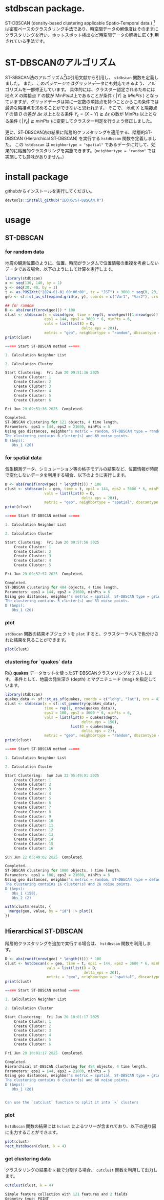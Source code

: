 #+property: header-args:R :session *R* :exports both :results code output :eval no-export 

* stdbscan package.
ST-DBSCAN (density-based clustering applicable Spatio-Temporal data.) [fn:1]は密度ベースのクラスタリング手法であり、時空間データの解像度はそのままにクラスタリングを行い、ホットスポット検出など時空間データの解析に広く利用されている手法です。

* ST-DBSCANのアルゴリズム

ST-SBSCAN法のアルゴリズム[fn:1]は引用文献から引用し、 ~stdbscan~ 関数を定義しました。
また、このパッケージではグリッドデータにも対応できるよう、アルゴリズムを一部修正しています。
具体的には、クラスター認定されるためには地点 $X$ の隣接点 $Y$ の数が MinPts以上であることが条件 ( $|Y| \geqq MinPts$ ) となっていますが、グリッドデータは常に一定数の隣接点を持つことからこの条件では最適な隣接点を求めることができないと思われます。
そこで、 地点 $X$ と隣接点 $Y$ の値 $D$ の差が $\Delta \epsilon$ 以上となる条件 $Y_\epsilon = (X - Y) \geqq \Delta \epsilon$ の数が MinPts 以上となる条件 ( $|Y_\epsilon| \geqq minPts$ )に変更してクラスター判定を行うよう修正しました。

更に、ST-DBSCAN法の結果に階層的クラスタリングを適用する、階層的ST-DBSCAN (Hierarchical ST-DBSCAN) を実行する ~hstdbscan~ 関数を定義しました。
この ~hstdbscan~ は ~neighbortype = "spatial"~ であるデータに対して、効果的に階層的クラスタリングを実施できます。(~neighbortype = "random"~ では実施しても意味がありません。)

* install package
githubからインストールを実行してください。

#+begin_src R 
  devtools::install_github("IEOHS/ST-DBSCAN.R")
#+end_src


* usage
** ST-DBSCAN
*** for random data

地震の観測位置のように、位置、時間がランダムで位置情報の重複を考慮しないデータである場合、以下のようにして計算を実行します。

#+begin_src R
  library(stdbscan)
  x <- seq(130, 140, by = 1)
  y <- seq(30, 40, by = 1)
  t <- as.POSIXct("2024-01-01 00:00:00", tz = "JST") + 3600 * seq(0, 23, by = 6)
  geo <- sf::st_as_sf(expand.grid(x, y), coords = c("Var1", "Var2"), crs = 4326)

  ## for ramdom
  D <- abs(runif(nrow(geo))) * 100
  clust <- stdbscan(x = cbind(geo, time = rep(t, nrow(geo))[1:nrow(geo)]),
                    eps1 = 144, eps2 = 3600 * 6, minPts = 6,
                    vals = list(list(D = D,
                                     delta_eps = 20)),
                    metric = "geo", neighbortype = "random", dbscantype = "default")
  print(clust)
#+end_src

#+begin_src R
===== Start ST-DBSCAN method =====

1. Calculation Neighbor List

2. Calculation Cluster

Start Clustering:  Fri Jun 20 09:51:36 2025
	Create Cluster: 1
	Create Cluster: 2
	Create Cluster: 3
	Create Cluster: 4
	Create Cluster: 5
	Create Cluster: 6

Fri Jun 20 09:51:36 2025  Completed.

Completed.
ST-DBSCAN clustering for 121 objects, 4 time length.
Parameters: eps1 = 144, eps2 = 21600, minPts = 6
Using geo distances, neighbor's metric = random, ST-DBSCAN type = random
The clustering contains 6 cluster(s) and 69 noise points.
D (Δeps): 
   Obs_1 (20)
#+end_src

*** for spatial data
気象観測データ、シミュレーション等の格子モデルの結果など、位置情報が時間で変化しないデータを利用する場合、以下のように実行します。

#+begin_src R
  D <- abs(runif(nrow(geo) * length(t))) * 100
  clust <- stdbscan(x = geo, time = t, eps1 = 144, eps2 = 3600 * 6, minPts = 6,
                    vals = list(list(D = D,
                                     delta_eps = 20)),
                    metric = "geo", neighbortype = "spatial", dbscantype = "grid")
  print(clust)
#+end_src

#+begin_src R
===== Start ST-DBSCAN method =====

1. Calculation Neighbor List

2. Calculation Cluster

Start Clustering:  Fri Jun 20 09:57:56 2025
	Create Cluster: 1
	Create Cluster: 2
	Create Cluster: 3
	Create Cluster: 4
	Create Cluster: 5

Fri Jun 20 09:57:57 2025  Completed.

Completed.
ST-DBSCAN clustering for 484 objects, 4 time length.
Parameters: eps1 = 144, eps2 = 21600, minPts = 6
Using geo distances, neighbor's metric = spatial, ST-DBSCAN type = grid
The clustering contains 5 cluster(s) and 31 noise points.
D (Δeps): 
   Obs_1 (20)
#+end_src

*** plot

~stdbscan~ 関数の結果オブジェクトを ~plot~ すると、クラスターラベルで色分けされた結果を見ることができます。
#+name: code:plot-stdbscan
#+begin_src R :results file graphics :file "./inst/plot-stdbscan.png" :width 800 :height 800 :exports both :res 120
plot(clust)
#+end_src

#+name: fig:plot-stdbscan
#+attr_html: :width 500px
#+RESULTS: code:plot-stdbscan
[[file:./inst/plot-stdbscan.png]]


*** clustering for `quakes` data

Rの *quakes* データセットを使ったST-DBSCANクラスタリングをテストします。
条件として、地震の発生深さ (depth) とマグニチュード (mag) を指定しています。

#+begin_src R
  library(stdbscan)
  quakes_data <- sf::st_as_sf(quakes, coords = c("long", "lat"), crs = 4326)
  clust <- stdbscan(x = sf::st_geometry(quakes_data),
                    time = rep(1, nrow(quakes_data)),
                    eps1 = 100, eps2 = 3600 * 6, minPts = 6,
                    vals = list(list(D = quakes$depth,
                                     delta_eps = 150),
                                list(D = quakes$mag,
                                     delta_eps = 2)),
                    metric = "geo", neighbortype = "random", dbscantype = "default")
  print(clust)
#+end_src


#+begin_src R
===== Start ST-DBSCAN method =====

1. Calculation Neighbor List

2. Calculation Cluster

Start Clustering:  Sun Jun 22 05:49:01 2025
	Create Cluster: 1
	Create Cluster: 2
	Create Cluster: 3
	Create Cluster: 4
	Create Cluster: 5
	Create Cluster: 6
	Create Cluster: 7
	Create Cluster: 8
	Create Cluster: 9
	Create Cluster: 10
	Create Cluster: 11
	Create Cluster: 12
	Create Cluster: 13
	Create Cluster: 14
	Create Cluster: 15
	Create Cluster: 16

Sun Jun 22 05:49:02 2025  Completed.

Completed.
ST-DBSCAN clustering for 1000 objects, 1 time length.
Parameters: eps1 = 100, eps2 = 21600, minPts = 6
Using geo distances, neighbor's metric = random, ST-DBSCAN type = default
The clustering contains 16 cluster(s) and 28 noise points.
D (Δeps): 
   Obs_1 (150), 
   Obs_2 (2)
#+end_src

#+name: code:quakes-plot-stdbscan
#+begin_src R :results file graphics :file "./inst/quakes-plot-stdbscan.png" :width 1500 :height 400 :exports both :res 120
  with(clust$results, {
    merge(geo, value, by = "id") |> plot()
  })
#+end_src

#+name: fig:quakes-plot-stdbscan
#+attr_html: :width 1000px
#+RESULTS: code:quakes-plot-stdbscan
[[file:./inst/quakes-plot-stdbscan.png]]


** Hierarchical ST-DBSCAN

階層的クラスタリングを追加で実行する場合は、 ~hstdbscan~ 関数を利用します。

#+begin_src R
  D <- abs(runif(nrow(geo) * length(t))) * 100
  clust <- hstdbscan(x = geo, time = t, eps1 = 144, eps2 = 3600 * 6, minPts = 6,
                     vals = list(list(D = D,
                                      delta_eps = 20)),
                     metric = "geo", neighbortype = "spatial", dbscantype = "grid")
  print(clust)
#+end_src


#+begin_src R
===== Start ST-DBSCAN method =====

1. Calculation Neighbor List

2. Calculation Cluster

Start Clustering:  Fri Jun 20 10:01:17 2025
	Create Cluster: 1
	Create Cluster: 2
	Create Cluster: 3
	Create Cluster: 4
	Create Cluster: 5
	Create Cluster: 6

Fri Jun 20 10:01:17 2025  Completed.

Completed.
Hierarchical ST-DBSCAN clustering for 484 objects, 4 time length.
Parameters: eps1 = 144, eps2 = 21600, minPts = 6
Using geo distances, neighbor's metric = spatial, ST-DBSCAN type = grid
The clustering contains 6 cluster(s) and 60 noise points.
D (Δeps): 
   Obs_1 (20)


Can use the `cutclust` function to split it into `k` clusters
#+end_src

*** plot

~hstdbscan~ 関数の結果には ~hclust~ によるツリーが含まれており、以下の通り図に出力することができます。

#+name: code:plot-hstdbscan
#+begin_src R :results file graphics :file "./inst/plot-hstdbscan.png" :width 800 :height 800 :exports both :res 120
  plot(clust)
  rect_hstdbscan(clust, k = 4)
#+end_src

#+name: fig:plot-hstdbscan
#+attr_html: :width 500px
#+RESULTS: code:plot-hstdbscan
[[file:./inst/plot-hstdbscan.png]]


*** get clustering data

クラスタリングの結果を =k= 数で分割する場合、 ~cutclust~ 関数を利用して出力します。

#+begin_src R
  cutclust(clust, k = 4)
#+end_src


#+begin_src R
Simple feature collection with 121 features and 2 fields
Geometry type: POINT
Dimension:     XY
Bounding box:  xmin: 130 ymin: 30 xmax: 140 ymax: 40
Geodetic CRS:  WGS 84
First 10 features:
   cluster id       geometry
1        1  1 POINT (130 30)
2        1  2 POINT (131 30)
3        2  3 POINT (132 30)
4        2  4 POINT (133 30)
5        2  5 POINT (134 30)
6        2  6 POINT (135 30)
7        2  7 POINT (136 30)
8        3  8 POINT (137 30)
9        3  9 POINT (138 30)
10       2 10 POINT (139 30)
#+end_src

** Methods for evaluating clustering results

クラスタリングの結果を評価する方法として、シルエットスコアなどの指針値が利用されています。

一方で、時間・空間属性を持つデータのクラスタリングでは、時系列類似性と空間的集塊性が重要な意味を持つことがあります。

一対の時系列データに関する時系列類似性は、R^{2}値やRMSEなどの統計的手法で類似度を確認することができますが、3つ以上の時系列データの場合はこれらの方法をそのまま利用することはできません。
そのため、 ~stdbscan~ パッケージでは動的因子モデル (DFM) で複数の時系列データから因子を抽出し、その因子との類似性を確認することで、時系列類似性の評価を行っています (~sparseDFM~ package)。

空間的集塊性の評価には一般に ~Moran's I Statics~ が利用されています。
~Moran's I Statics~ では空間的なデータのばらつきを評価するため、空間的集塊性を定量化することができます。
~stdbscan~ パッケージでは ~Join-Count Statistics~ を利用しています (~spdep~ package)。


*** Creating Map Data with Adjacent Points

デモデータとして、2019年度の九州地方の一部 (福岡県、佐賀県、長崎県、熊本県、大分県、宮崎県、鹿児島県) の光化学オキシダント濃度データ[fn:2] と国土数値情報の地図データ[fn:3] を改変して利用しています。

#+begin_src R
  library(stdbscan)
  data("oxdata", package = "stdbscan")
  str(oxdata, 2)
#+end_src

#+RESULTS:
#+begin_src R
List of 2
 $ data: int [1:143, 1:2183] 47 50 NA 52 56 NA 49 45 47 51 ...
  ..- attr(*, "dimnames")=List of 2
 $ geo :List of 2
  ..$ gov_map    :Classes ‘sf’ and 'data.frame':	7 obs. of  2 variables:
  .. ..- attr(*, "sf_column")= chr "geometry"
  .. ..- attr(*, "agr")= Factor w/ 3 levels "constant","aggregate",..: NA
  .. .. ..- attr(*, "names")= chr "id"
  ..$ predict_map:Classes ‘sf’ and 'data.frame':	143 obs. of  4 variables:
  .. ..- attr(*, "sf_column")= chr "geometry"
  .. ..- attr(*, "agr")= Factor w/ 3 levels "constant","aggregate",..: NA NA NA
  .. .. ..- attr(*, "names")= chr [1:3] "id" "name" "pref"
#+end_src

隣接点情報を持つ地図を作成します。

#+name: code:plot-oxmap
#+begin_src R :results file graphics :file "./inst/plot-oxmap.png" :width 800 :height 800 :exports both :res 120
  oxmap <- createBufferMap(geo = sf::st_geometry(oxdata$geo$predict_map),
                           voronoi = TRUE, buffer = TRUE, dist = 18100,
                           coast = TRUE, coastline = sf::st_union(oxdata$geo$gov_map))
  plot(oxmap)
#+end_src

#+name: fig:plot-oxmap
#+attr_html: :width 500px
#+RESULTS: code:plot-oxmap
[[file:./inst/plot-oxmap.png]]

*** Run Clustering

~hstdbscan~ で位置情報クラスターを作成します。
~geostclust~ 関数ではクラスターの分割数を ~cuts~ 引数で複数指定することができ、今回は ~k = 4, 8, 16, 32~ の分割数に設定しています。

#+begin_src R :async yes 
  clust <- geostclust(geo = sf::st_geometry(oxdata$geo$predict_map),
                      times = as.POSIXct(paste0(gsub("_", "", colnames(oxdata$data)[720:767]), ":00:00")),
                      cuts = c(4, 8, 16, 32),
                      method = "hstdbscan",
                      eps1 = 18.1, eps2 = 3600, minPts = 6,
                      vals = list(list(D = oxdata$data[, 720:767], #ifelse(is.na(oxdata$data[, 720:1463]), -999, oxdata$data[, 720:1463]),
                                       delta_eps = 20)))
#+end_src


#+begin_src none
===== Start ST-DBSCAN method =====

1. Calculation Neighbor List

2. Calculation Cluster

Start Clustering:  Fri Aug 22 11:37:05 2025
	Create Cluster: 1
	Create Cluster: 2
	Create Cluster: 3
	Create Cluster: 4
	Create Cluster: 5
	Create Cluster: 6
	Create Cluster: 7
	Create Cluster: 8
	Create Cluster: 9
	Create Cluster: 10
	Create Cluster: 11
	Create Cluster: 12
	Create Cluster: 13
	Create Cluster: 14
	Create Cluster: 15
	Create Cluster: 16
	Create Cluster: 17
	Create Cluster: 18
	Create Cluster: 19
	Create Cluster: 20
	Create Cluster: 21
	Create Cluster: 22
	Create Cluster: 23
	Create Cluster: 24
	Create Cluster: 25
	Create Cluster: 26
	Create Cluster: 27
	Create Cluster: 28
	Create Cluster: 29
	Create Cluster: 30
	Create Cluster: 31
	Create Cluster: 32
	Create Cluster: 33
	Create Cluster: 34
	Create Cluster: 35
	Create Cluster: 36
	Create Cluster: 37
	Create Cluster: 38
	Create Cluster: 39
	Create Cluster: 40
	Create Cluster: 41
	Create Cluster: 42
	Create Cluster: 43
	Create Cluster: 44
	Create Cluster: 45
	Create Cluster: 46
	Create Cluster: 47
	Create Cluster: 48

Fri Aug 22 11:37:07 2025  Completed.

Completed.
#+end_src


クラスタリングの結果をプロットすると、以下のように色分けされた結果が表示されます。
このクラスタリング結果についての妥当性検証を行います。

#+name: code:plot-geostclust
#+begin_src R :results file graphics :file "./inst/plot-geostclust.png" :width 1500 :height 400 :exports both :res 120
  plot(clust$cluster)
#+end_src

#+name: fig:plot-geostclust
#+attr_html: :width 1000px
#+RESULTS: code:plot-geostclust
[[file:./inst/plot-geostclust.png]]


*** Clustering validation

クラスタリング結果の検証を行います。
以下では、クラスター数を8とした場合の結果を元に検証しています。

~neighbor_method~ では隣接情報の作成方法を指定しています。
関数は ~spdep::poly2nb~, ~spdep::knearneigh~, ~spdep::dnearneigh~ の3つが利用できます。
~spdep::knearneigh~ の場合は隣接数 (~k~) を必ず指定する必用があります。

検証に用いる基準は自ら設定する必用があります。
~checkCond~ 関数を利用し、時系列データの検証及び集塊性の判定基準を upper, middle, lower をそれぞれ設定します。


#+begin_src R :async yes 
  valid <- stclust(x = oxdata$data[, 720:767],
                   cluster = clust$cluster$hstdbscan_8_cluster,
                   geo = oxmap, ## 隣接点を作成したマップを利用
                   neighbor_method = spdep::poly2nb, ## 隣接情報の作成関数
                   neighbor_option = list() ## 引数値の指定
                   )
#+end_src


#+begin_src none
1. Check cluster agglomeration properties in geospatial areas.
	Create neighbor list
	Run Join-Count
Complete 1.
2. Evaluate the similarity of time series data.
	Check cluster: 1
	fit sparse model: 1
	complete. 
	Check cluster: 2
	fit sparse model: 2
Columns: 129 are entirely missing. Removing these columns.
	complete. 
	Check cluster: 3
	fit sparse model: 3
	complete. 
	Check cluster: 4
	fit sparse model: 4
	complete. 
	Check cluster: 5
	fit sparse model: 5
	complete. 
	Check cluster: 6
	fit sparse model: 6
	complete. 
	Check cluster: 7
	fit sparse model: 7
	complete. 
	Check cluster: 8
	fit sparse model: 8
	complete. 
Complete 2.
3. Evaluate spatial agglomeration.

Finally.
#+end_src


出力結果には、時系列類似性の評価 (~rsq~, ~rmse~)、空間的集塊性の評価 (~Joincount~, ~z_value~, モンテカルロシミュレーションの調整済みR^{2}値 ~adj_p_value~ ) がクラスター毎に計算されています。
各値のチェック方法は ~spdep::joincount.multi~, ~spdep::joincount.mc~ などのヘルプ情報を参考にしてください。


#+begin_src R
  print(valid)
#+end_src

#+begin_src R
Display of time-series similarity and spatial agglomeration
  assessment in clustering results
Check-mode: spatialtemporal

Results: 
  cluster  rsq rmse Joincount   z_value p_value adj_p_value sp_check ts_check
1       1 0.87 6.79 28.261905 12.213382   0.001 0.001142857       **       **
2       2 0.84 7.36  3.791667  1.907261   0.014 0.014000000        *       **
3       3 0.88 5.59  6.260714 12.843759   0.001 0.001142857       **      ***
4       4 0.90 5.50  3.066667 12.361951   0.001 0.001142857       **      ***
5       5 0.94 5.34  7.553571 12.726446   0.001 0.001142857       **      ***
6       6 0.85 5.48  1.166667 10.206818   0.001 0.001142857       **      ***
7       7 0.93 5.08  1.625000 14.380491   0.001 0.001142857       **      ***
8       8 0.82 6.00  2.958333 13.902581   0.001 0.001142857       **      ***
---
Signif. codes: 
  Spatials (sp_check): 
	'***' z_value > 0 & 0.001 >= adj_p_value
	'**'  z_value > 0 & 0.01 >= adj_p_value
	'*'   z_value > 0 & 0.05 >= adj_p_value
	'.'   others.
  Time-Series (ts_check): 
	'***' rsq >= 0.8 & 6 >= rmse
	'**'  rsq >= 0.7 & 10 >= rmse
	'*'   rsq >= 0.6 & 13 >= rmse
	'.'   others.

Geospatial data (sf-class): 

Simple feature collection with 143 features and 3 fields
Geometry type: MULTIPOLYGON
Dimension:     XY
Bounding box:  xmin: 129.4813 ymin: 31.19678 xmax: 132.1002 ymax: 34.02195
Geodetic CRS:  WGS 84
First 10 features:
   cluster sp_check ts_check                       geometry
1        1       **       ** MULTIPOLYGON (((130.9021 33...
2        1       **       ** MULTIPOLYGON (((131.0039 33...
3        2        *       ** MULTIPOLYGON (((130.9424 33...
4        1       **       ** MULTIPOLYGON (((130.8117 33...
5        1       **       ** MULTIPOLYGON (((130.6 33.87...
6        2        *       ** MULTIPOLYGON (((130.7342 33...
7        1       **       ** MULTIPOLYGON (((130.8193 33...
8        1       **       ** MULTIPOLYGON (((130.8497 33...
9        1       **       ** MULTIPOLYGON (((130.8647 33...
10       1       **       ** MULTIPOLYGON (((130.9765 33...
#+end_src

*** Plotting Verification Results
検証結果をコンター図で出力します。

#+name: code:plot-valid
#+begin_src R :results file graphics :file "./inst/plot-valid.png" :width 800 :height 800 :exports both :res 120
  plot(valid)
#+end_src

#+name: fig:plot-valid
#+attr_html: :width 500px
#+RESULTS: code:plot-valid
[[file:./inst/plot-valid.png]]


** help
その他使い方に関しては、関数のヘルプを参照してください。

#+begin_src R
  ?stdbscan
#+end_src


* Footnotes

[fn:3] 「国土数値情報（行政区域データ）」（国土交通省）（https://nlftp.mlit.go.jp/ksj/gml/datalist/KsjTmplt-N03-2025.html）を加工して作成
[fn:2] 国立環境研究所 環境展望台 大気汚染常時監視データファイル: https://tenbou.nies.go.jp/download/, (2025-08-20アクセス).
[fn:1] BIRANT, Derya; KUT, Alp. ST-DBSCAN: An algorithm for clustering spatial–temporal data. Data & knowledge engineering, 2007, 60.1: 208-221. https://www.sciencedirect.com/science/article/pii/S0169023X06000218
